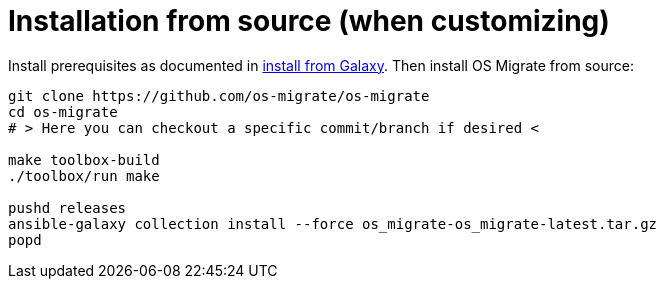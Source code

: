 [id="os-migrate-install-from-source_installation"]

= Installation from source (when customizing)

Install prerequisites as documented in <<chapter_os-migrate-install-from-galaxy.adoc#,install from Galaxy>>. Then install OS Migrate from source:

[source,bash]
----
git clone https://github.com/os-migrate/os-migrate
cd os-migrate
# > Here you can checkout a specific commit/branch if desired <

make toolbox-build
./toolbox/run make

pushd releases
ansible-galaxy collection install --force os_migrate-os_migrate-latest.tar.gz
popd
----
